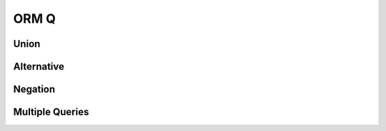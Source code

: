 ORM Q
=====


Union
-----


Alternative
-----------


Negation
--------


Multiple Queries
----------------
